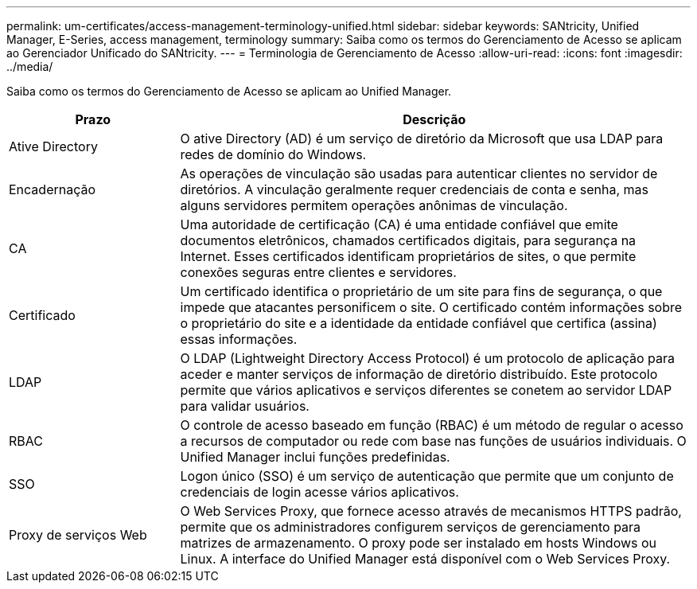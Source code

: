 ---
permalink: um-certificates/access-management-terminology-unified.html 
sidebar: sidebar 
keywords: SANtricity, Unified Manager, E-Series, access management, terminology 
summary: Saiba como os termos do Gerenciamento de Acesso se aplicam ao Gerenciador Unificado do SANtricity. 
---
= Terminologia de Gerenciamento de Acesso
:allow-uri-read: 
:icons: font
:imagesdir: ../media/


[role="lead"]
Saiba como os termos do Gerenciamento de Acesso se aplicam ao Unified Manager.

[cols="25h,~"]
|===
| Prazo | Descrição 


 a| 
Ative Directory
 a| 
O ative Directory (AD) é um serviço de diretório da Microsoft que usa LDAP para redes de domínio do Windows.



 a| 
Encadernação
 a| 
As operações de vinculação são usadas para autenticar clientes no servidor de diretórios. A vinculação geralmente requer credenciais de conta e senha, mas alguns servidores permitem operações anônimas de vinculação.



 a| 
CA
 a| 
Uma autoridade de certificação (CA) é uma entidade confiável que emite documentos eletrônicos, chamados certificados digitais, para segurança na Internet. Esses certificados identificam proprietários de sites, o que permite conexões seguras entre clientes e servidores.



 a| 
Certificado
 a| 
Um certificado identifica o proprietário de um site para fins de segurança, o que impede que atacantes personificem o site. O certificado contém informações sobre o proprietário do site e a identidade da entidade confiável que certifica (assina) essas informações.



 a| 
LDAP
 a| 
O LDAP (Lightweight Directory Access Protocol) é um protocolo de aplicação para aceder e manter serviços de informação de diretório distribuído. Este protocolo permite que vários aplicativos e serviços diferentes se conetem ao servidor LDAP para validar usuários.



 a| 
RBAC
 a| 
O controle de acesso baseado em função (RBAC) é um método de regular o acesso a recursos de computador ou rede com base nas funções de usuários individuais. O Unified Manager inclui funções predefinidas.



 a| 
SSO
 a| 
Logon único (SSO) é um serviço de autenticação que permite que um conjunto de credenciais de login acesse vários aplicativos.



 a| 
Proxy de serviços Web
 a| 
O Web Services Proxy, que fornece acesso através de mecanismos HTTPS padrão, permite que os administradores configurem serviços de gerenciamento para matrizes de armazenamento. O proxy pode ser instalado em hosts Windows ou Linux. A interface do Unified Manager está disponível com o Web Services Proxy.

|===
